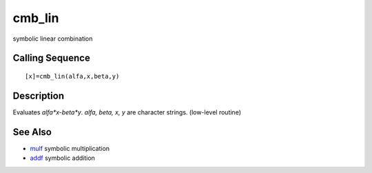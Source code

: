 


cmb_lin
=======

symbolic linear combination



Calling Sequence
~~~~~~~~~~~~~~~~


::

    [x]=cmb_lin(alfa,x,beta,y)




Description
~~~~~~~~~~~

Evaluates `alfa*x-beta*y`. `alfa, beta, x, y` are character strings.
(low-level routine)



See Also
~~~~~~~~


+ `mulf`_ symbolic multiplication
+ `addf`_ symbolic addition


.. _addf: addf.html
.. _mulf: mulf.html


